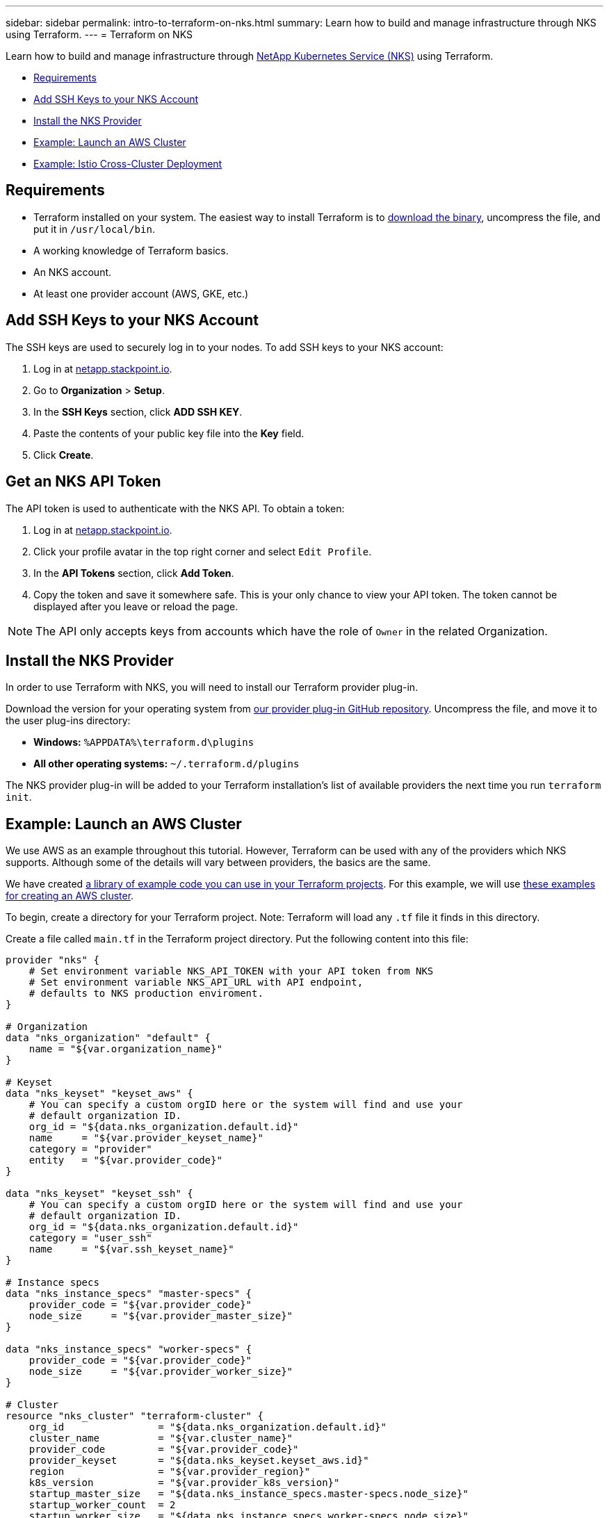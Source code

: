 ---
sidebar: sidebar
permalink: intro-to-terraform-on-nks.html
summary: Learn how to build and manage infrastructure through NKS using Terraform.
---
= Terraform on NKS

Learn how to build and manage infrastructure through https://nks.netapp.io[NetApp Kubernetes Service (NKS)] using Terraform.

* <<Requirements>>
* <<Add SSH Keys to your NKS Account>>
* <<Install the NKS Provider>>
* <<Example: Launch an AWS Cluster>>
* <<Example: Istio Cross-Cluster Deployment>>

== Requirements

* Terraform installed on your system. The easiest way to install Terraform is to https://www.terraform.io/downloads.html[download the binary], uncompress the file, and put it in `/usr/local/bin`.
* A working knowledge of Terraform basics.
* An NKS account.
* At least one provider account (AWS, GKE, etc.)

== Add SSH Keys to your NKS Account

The SSH keys are used to securely log in to your nodes. To add SSH keys to your NKS account:

1. Log in at https://netapp.stackpoint.io[netapp.stackpoint.io].
2. Go to **Organization** > **Setup**.
3. In the **SSH Keys** section, click **ADD SSH KEY**.
4. Paste the contents of your public key file into the **Key** field.
5. Click **Create**.

== Get an NKS API Token

The API token is used to authenticate with the NKS API. To obtain a token:

1. Log in at https://netapp.stackpoint.io[netapp.stackpoint.io].
2. Click your profile avatar in the top right corner and select `Edit Profile`.
3. In the **API Tokens** section, click **Add Token**.
4. Copy the token and save it somewhere safe. This is your only chance to view your API token. The token cannot be displayed after you leave or reload the page.

NOTE: The API only accepts keys from accounts which have the role of `Owner` in the related Organization.

== Install the NKS Provider

In order to use Terraform with NKS, you will need to install our Terraform provider plug-in.

Download the version for your operating system from https://github.com/NetApp/terraform-provider-nks/releases[our provider plug-in GitHub repository]. Uncompress the file, and move it to the user plug-ins directory:

* **Windows:**	`%APPDATA%\terraform.d\plugins`
* **All other operating systems:** `~/.terraform.d/plugins`

The NKS provider plug-in will be added to your Terraform installation's list of available providers the next time you run `terraform init`.

== Example: Launch an AWS Cluster

We use AWS as an example throughout this tutorial. However, Terraform can be used with any of the providers which NKS supports. Although some of the details will vary between providers, the basics are the same.

We have created https://github.com/NetApp/terraform-provider-nks/tree/development/examples[a library of example code you can use in your Terraform projects]. For this example, we will use https://github.com/NetApp/terraform-provider-nks/tree/development/examples/aws[these examples for creating an AWS cluster].

To begin, create a directory for your Terraform project. Note: Terraform will load any `.tf` file it finds in this directory.

Create a file called `main.tf` in the Terraform project directory. Put the following content into this file:

----
provider "nks" {
    # Set environment variable NKS_API_TOKEN with your API token from NKS
    # Set environment variable NKS_API_URL with API endpoint,
    # defaults to NKS production enviroment.
}

# Organization
data "nks_organization" "default" {
    name = "${var.organization_name}"
}

# Keyset
data "nks_keyset" "keyset_aws" {
    # You can specify a custom orgID here or the system will find and use your
    # default organization ID.
    org_id = "${data.nks_organization.default.id}"
    name     = "${var.provider_keyset_name}"
    category = "provider"
    entity   = "${var.provider_code}"
}

data "nks_keyset" "keyset_ssh" {
    # You can specify a custom orgID here or the system will find and use your
    # default organization ID.
    org_id = "${data.nks_organization.default.id}"
    category = "user_ssh"
    name     = "${var.ssh_keyset_name}"
}

# Instance specs
data "nks_instance_specs" "master-specs" {
    provider_code = "${var.provider_code}"
    node_size     = "${var.provider_master_size}"
}

data "nks_instance_specs" "worker-specs" {
    provider_code = "${var.provider_code}"
    node_size     = "${var.provider_worker_size}"
}

# Cluster
resource "nks_cluster" "terraform-cluster" {
    org_id                = "${data.nks_organization.default.id}"
    cluster_name          = "${var.cluster_name}"
    provider_code         = "${var.provider_code}"
    provider_keyset       = "${data.nks_keyset.keyset_aws.id}"
    region                = "${var.provider_region}"
    k8s_version           = "${var.provider_k8s_version}"
    startup_master_size   = "${data.nks_instance_specs.master-specs.node_size}"
    startup_worker_count  = 2
    startup_worker_size   = "${data.nks_instance_specs.worker-specs.node_size}"
    zone                  = "${var.provider_zone}"
    provider_network_cidr = "${var.provider_network_cidr}"
    provider_subnet_cidr  = "${var.provider_subnet_cidr}"
    rbac_enabled          = true
    dashboard_enabled     = true
    etcd_type             = "${var.provider_etcd_type}"
    platform              = "${var.provider_platform}"
    channel               = "${var.provider_channel}"
    ssh_keyset            = "${data.nks_keyset.keyset_ssh.id}"
}
----

Save and exit the file.

This configuration file will reference variables that you set in the next file we create. Create `variables.tf` and put the following content into the file:

----
# Organization
variable "organization_name" {
    description = "NKS organization name"
    default     = ""
}

# Cluster
variable "cluster_name" {
    description = "NKS cluster name"
    default     = ""
}

# Keyset
variable "ssh_keyset_name" {
    description = "NKS ssh keyset name"
    default     = ""
}

variable "provider_keyset_name" {
    description = "Cloud provider keyset name"
    default     = ""
}

# Cloud provider configuration variables
variable "provider_category" {
    description = "NKS provider category"
    default     = ""
}

variable "provider_entity" {
    description = "NKS ssh keyset name"
    default     = ""
}

variable "provider_code" {
    description = "Cloud provider type code"
    default     = ""
}

variable "provider_k8s_version" {
    description = "Cloud provider kubernetes version"
    default     = ""
}

variable "provider_etcd_type" {
    description = "Cloud provider etcd type"
    default     = ""
}

variable "provider_channel" {
    description = "Cloud provider channel"
    default     = ""
}

variable "provider_platform" {
    description = "Cloud provider platform type"
    default     = ""
}

variable "provider_region" {
    description = "Cloud provider region"
    default     = ""
}

variable "provider_zone" {
    description = "Cloud provider zone"
    default     = ""
}

variable "provider_network_id" {
    description = "Cloud provider network ID"
    default     = ""
}

variable "provider_network_cidr" {
    description = "Cloud provider network CIDR"
    default     = ""
}

variable "provider_subnet_id" {
    description = "Cloud provider subnet ID"
    default     = ""
}

variable "provider_subnet_cidr" {
    description = "Cloud provider subnet CIDR"
    default     = ""
}

variable "provider_subnet_id2" {
    description = "Cloud provider subnet ID for second master"
    default     = ""
}

variable "provider_master_size" {
    description = "Cloud provider master node size"
    default     = ""
}

variable "provider_worker_size" {
    description = "Cloud provider worker node size"
    default     = ""
}
----

Then make `terraform.tfvars` with the following content:

----
# Organization
organization_name = "My Organization"

# Cluster
cluster_name = "Terraform AWS Cluster"

# Keyset
provider_keyset_name = "My AWS Credentials"
ssh_keyset_name = "My SSH Keyset"

# Provider
provider_code = "aws"
provider_k8s_version = "v1.13.2"
provider_platform = "coreos"
provider_channel = "stable"
provider_etcd_type = "classic"
provider_region = "us-east-2"
provider_zone = "us-east-2a"
provider_network_id = "__new__"
provider_network_cidr = "10.0.0.0/16"
provider_subnet_id = "__new__"
provider_subnet_cidr = "10.0.1.0/24"
provider_master_size = "t2.medium"
provider_worker_size = "t2.medium"
----

There are three lines in this file you will need to customize:

----
organization_name = "My Organization"
provider_keyset_name = "My AWS Credentials"
ssh_keyset_name = "My SSH Keyset"
----

Change these to reflect your actual Organization, provider keyset, and SSH keyset names.

You can also change any of the other values to suit your needs. When you are ready to run the example, first export your NKS API token. From inside your project directory, use the command:

----
export NKS_API_TOKEN=[Your NKS API token]
----

Since we have changed the Terraform configuration files, use the command:

----
terraform init
----

The next step is to have Terraform check the configuration files, and present you with a plan for executing the changes:

----
terraform plan
----

This command will output the details of what Terraform will do, if you approve its plan:

----
Refreshing Terraform state in-memory prior to plan...
The refreshed state will be used to calculate this plan, but will not be
persisted to local or remote state storage.

data.nks_organization.default: Refreshing state...
data.nks_instance_specs.master-specs: Refreshing state...
data.nks_instance_specs.worker-specs: Refreshing state...
data.nks_keyset.keyset_aws: Refreshing state...
data.nks_keyset.keyset_ssh: Refreshing state...

An execution plan has been generated and is shown below.
Resource actions are indicated with the following symbols:
  + create

Terraform will perform the following actions:

  + nks_cluster.terraform-cluster
      id:                      <computed>
      channel:                 "stable"
[...]

Plan: 3 to add, 0 to change, 0 to destroy.
----

If everything looks good, execute this plan and launch your cluster with the command:

----
terraform apply
----

When you are finished, remove the example and delete the clusters with the command:

----
terraform destroy
----

== Example: Istio Cross-Cluster Deployment

This example uses the NKS Terraform provider to deploy two Azure clusters. It then connects them with an Istio mesh.

We have created https://github.com/NetApp/terraform-provider-nks/tree/development/examples[a library of example code you can use in your Terraform projects]. For this example, we will use https://github.com/NetApp/terraform-provider-nks/tree/development/examples/istio-mesh[these examples for creating an Istio cross-cluster mesh].

To begin, create a directory for your Terraform project. Note: Terraform will load any `.tf` file it finds in this directory.

Create a file called `main.tf` in the Terraform project directory. Put the following content into this file:

----
provider "nks" {
  # Set environment variable NKS_API_TOKEN with your API token from NKS
  # Set environment variable NKS_API_URL with API endpoint,
  # defaults to NKS production enviroment.
}

# Organization
data "nks_organization" "default" {
  name = "${var.organization_name}"
}

# Keysets
data "nks_keyset" "keyset_default" {
  # You can specify a custom orgID here or the system will find and use your
  # default organization ID.
  org_id = "${data.nks_organization.default.id}"

  name     = "${var.provider_keyset_name}"
  category = "provider"
  entity   = "${var.provider_code}"
}

data "nks_keyset" "keyset_ssh" {
  # You can specify a custom orgID here or the system will find and use your
  # default organization ID.
  org_id = "${data.nks_organization.default.id}"

  category = "user_ssh"
  name     = "${var.ssh_keyset_name}"
}

# Instance specs
data "nks_instance_specs" "master-specs" {
  provider_code = "${var.provider_code}"
  node_size     = "${var.provider_master_size}"
}

data "nks_instance_specs" "worker-specs" {
  provider_code = "${var.provider_code}"
  node_size     = "${var.provider_worker_size}"
}

# Clusters
resource "nks_cluster" "terraform-cluster-a" {
  org_id                            = "${data.nks_organization.default.id}"
  cluster_name                      = "${var.a_cluster_name}"
  provider_code                     = "${var.provider_code}"
  provider_keyset                   = "${data.nks_keyset.keyset_default.id}"
  region                            = "${var.provider_region}"
  k8s_version                       = "${var.provider_k8s_version}"
  startup_master_size               = "${data.nks_instance_specs.master-specs.node_size}"
  startup_worker_count              = 2
  startup_worker_size               = "${data.nks_instance_specs.worker-specs.node_size}"
  provider_resource_group_requested = "${var.provider_resource_group}"
  rbac_enabled                      = true
  dashboard_enabled                 = true
  etcd_type                         = "${var.provider_etcd_type}"
  platform                          = "${var.provider_platform}"
  channel                           = "${var.provider_channel}"
  ssh_keyset                        = "${data.nks_keyset.keyset_ssh.id}"
}

resource "nks_cluster" "terraform-cluster-b" {
  org_id                            = "${data.nks_organization.default.id}"
  cluster_name                      = "${var.b_cluster_name}"
  provider_code                     = "${var.provider_code}"
  provider_keyset                   = "${data.nks_keyset.keyset_default.id}"
  region                            = "${var.provider_region}"
  k8s_version                       = "${var.provider_k8s_version}"
  startup_master_size               = "${data.nks_instance_specs.master-specs.node_size}"
  startup_worker_count              = 2
  startup_worker_size               = "${data.nks_instance_specs.worker-specs.node_size}"
  provider_resource_group_requested = "${var.provider_resource_group}"
  rbac_enabled                      = true
  dashboard_enabled                 = true
  etcd_type                         = "${var.provider_etcd_type}"
  platform                          = "${var.provider_platform}"
  channel                           = "${var.provider_channel}"
  ssh_keyset                        = "${data.nks_keyset.keyset_ssh.id}"
}

# Solutions
resource "nks_solution" "istio-a" {
  org_id     = "${data.nks_organization.default.id}"
  cluster_id = "${nks_cluster.terraform-cluster-a.id}"
  solution   = "istio"
}

resource "nks_solution" "istio-b" {
  org_id     = "${data.nks_organization.default.id}"
  cluster_id = "${nks_cluster.terraform-cluster-b.id}"
  solution   = "istio"
}

# Workspace
data "nks_workspace" "my-workspace" {
  org_id = "${data.nks_organization.default.id}"
}

# Istio mesh
resource "nks_istio_mesh" "terraform-istio-mesh" {
  name      = "${var.istio_mesh_name}"
  mesh_type = "${var.istio_mesh_type}"
  org_id    = "${data.nks_organization.default.id}"
  workspace = "${data.nks_workspace.my-workspace.id}"

  members = [
    {
      cluster           = "${nks_cluster.terraform-cluster-a.id}"
      role              = "host"
      istio_solution_id = "${nks_solution.istio-a.id}"
    },
    {
      cluster           = "${nks_cluster.terraform-cluster-b.id}"
      role              = "guest"
      istio_solution_id = "${nks_solution.istio-b.id}"
    },
  ]
}
----

Save and exit the file.

Next, create `variables.tf` and put the following content into the file:

----
# Organization
variable "organization_name" {
  description = "NKS organization name"
  default     = ""
}

# Cluster
variable "a_cluster_name" {
  description = "NKS cluster name"
  default     = ""
}

variable "b_cluster_name" {
  description = "NKS cluster name"
  default     = ""
}

# Keyset
variable "ssh_keyset_name" {
  description = "NKS ssh keyset name"
  default     = ""
}

variable "provider_keyset_name" {
  description = "Cloud provider keyset name"
  default     = ""
}

# Istio mesh
variable "istio_mesh_name" {
  description = "NKS istio mesh name"
  default     = ""
}

variable "istio_mesh_type" {
  description = "NKS istio mesh type"
  default     = ""
}

# Cloud provider configuration variables
variable "provider_code" {
  description = "Cloud provider type code"
  default     = ""
}

variable "provider_k8s_version" {
  description = "Cloud provider kubernetes version"
  default     = ""
}

variable "provider_etcd_type" {
  description = "Cloud provider etcd type"
  default     = ""
}

variable "provider_channel" {
  description = "Cloud provider channel"
  default     = ""
}

variable "provider_platform" {
  description = "Cloud provider platform type"
  default     = ""
}

variable "provider_region" {
  description = "Cloud provider region"
  default     = ""
}

variable "provider_resource_group" {
  description = "Cloud provider resource group"
  default     = ""
}

variable "provider_network_id" {
  description = "Cloud provider network ID"
  default     = ""
}

variable "provider_network_cidr" {
  description = "Cloud provider network CIDR"
  default     = ""
}

variable "provider_subnet_id" {
  description = "Cloud provider subnet ID"
  default     = ""
}

variable "provider_subnet_cidr" {
  description = "Cloud provider subnet CIDR"
  default     = ""
}

variable "provider_master_size" {
  description = "Cloud provider master node size"
  default     = ""
}

variable "provider_worker_size" {
  description = "Cloud provider worker node size"
  default     = ""
}
----

Save and exit the file.

Finally, create `terraform.tfvars` with the following content:

----
# Organization
organization_name = "My Organization"

# Cluster
a_cluster_name = "TF istio meshes Cluster A"
b_cluster_name = "TF istio meshes Cluster B"

# Keyset
provider_keyset_name = "My Provider Credentials"
ssh_keyset_name = "My SSH Keyset"

# Provider
provider_code = "azure"
provider_k8s_version = "v1.13.2"
provider_platform = "coreos"
provider_region = "eastus"
provider_resource_group = "__new__"
provider_network_id = "__new__"
provider_network_cidr = "10.0.0.0/16"
provider_subnet_id = "__new__"
provider_subnet_cidr = "10.0.1.0/24"
provider_master_size = "standard_f1"
provider_worker_size = "standard_f1"
provider_channel = "stable"
provider_etcd_type = "classic"

# Istio mesh
istio_mesh_name = "tf-istio-mesh"
istio_mesh_type = "cross_cluster"
----

Customize the variables in this file to match your credentials and desired setup. At a minimum, you will need to edit:

----
organization_name = "My Organization"
provider_keyset_name = "My Provider Credentials"
ssh_keyset_name = "My SSH Keyset"
----

Save and exit the file.

When you are ready to run the example, first export your NKS API token. From inside your project directory, use the command:

----
export NKS_API_TOKEN=[Your NKS API token]
----

Then set the API URL:

----
export NKS_API_URL=https://api.stackpoint.io/
----

Since we have changed the Terraform configuration files, use the command:

----
terraform init
----

The next step is to have Terraform check the configuration files, and present you with a plan for executing the changes:

----
terraform plan
----

If everything in the plan looks correct, execute this plan and launch your clusters with the command:

----
terraform apply
----

When you are finished, remove the example and delete the clusters with the command:

----
terraform destroy
----

